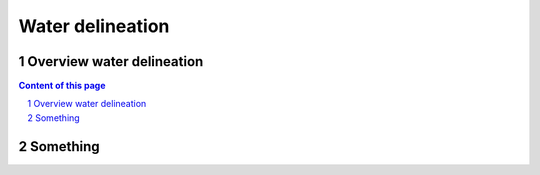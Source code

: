 =======================================
Water delineation
=======================================


Overview water delineation
^^^^^^^^^^^^^^^^^^^^^^^^^^

.. sectnum::

.. contents:: Content of this page


Something
^^^^^^^^^^^
